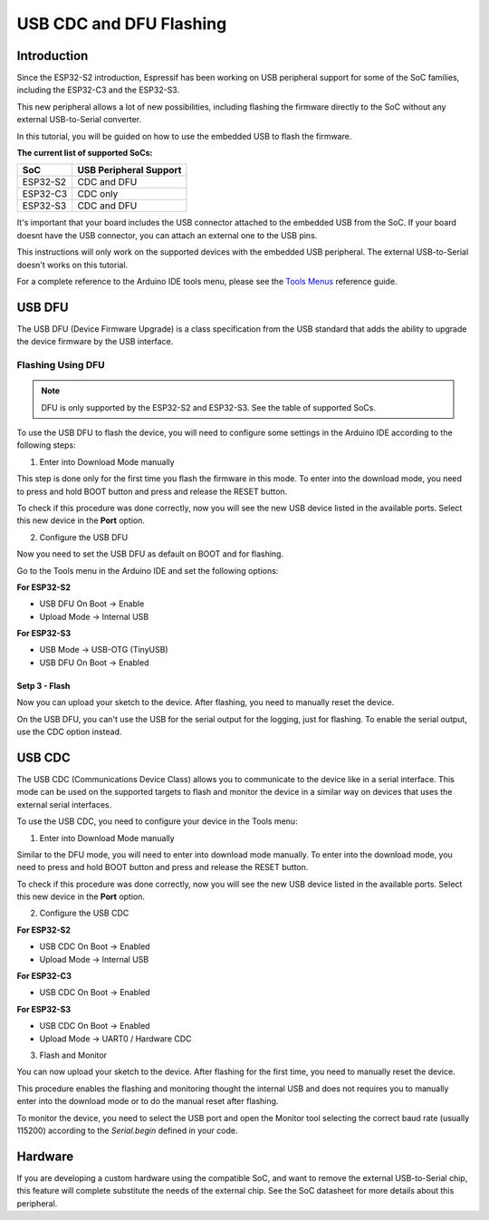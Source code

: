 ########################
USB CDC and DFU Flashing
########################

Introduction
------------

Since the ESP32-S2 introduction, Espressif has been working on USB peripheral support for some of the SoC families, including the ESP32-C3 and the ESP32-S3.

This new peripheral allows a lot of new possibilities, including flashing the firmware directly to the SoC without any external USB-to-Serial converter.

In this tutorial, you will be guided on how to use the embedded USB to flash the firmware.

**The current list of supported SoCs:**

========= =======================
SoC       USB Peripheral Support
========= =======================
ESP32-S2  CDC and DFU
ESP32-C3  CDC only
ESP32-S3  CDC and DFU
========= =======================

It's important that your board includes the USB connector attached to the embedded USB from the SoC. If your board doesnt have the USB connector, you can attach an external one to the USB pins.

This instructions will only work on the supported devices with the embedded USB peripheral. The external USB-to-Serial doesn't works on this tutorial.

For a complete reference to the Arduino IDE tools menu, please see the `Tools Menus <../guides/tools_menu.html>`_ reference guide.

USB DFU
-------

The USB DFU (Device Firmware Upgrade) is a class specification from the USB standard that adds the ability to upgrade the device firmware by the USB interface.

Flashing Using DFU
******************

.. note::
    DFU is only supported by the ESP32-S2 and ESP32-S3. See the table of supported SoCs.

To use the USB DFU to flash the device, you will need to configure some settings in the Arduino IDE according to the following steps:

1. Enter into Download Mode manually

This step is done only for the first time you flash the firmware in this mode. To enter into the download mode, you need to press and hold BOOT button and press and release the RESET button.

To check if this procedure was done correctly, now you will see the new USB device listed in the available ports. Select this new device in the **Port** option.

2. Configure the USB DFU

Now you need to set the USB DFU as default on BOOT and for flashing.

Go to the Tools menu in the Arduino IDE and set the following options:

**For ESP32-S2**

* USB DFU On Boot -> Enable

* Upload Mode -> Internal USB

**For ESP32-S3**

* USB Mode -> USB-OTG (TinyUSB)

* USB DFU On Boot -> Enabled

Setp 3 - Flash
^^^^^^^^^^^^^^

Now you can upload your sketch to the device. After flashing, you need to manually reset the device.

On the USB DFU, you can't use the USB for the serial output for the logging, just for flashing. To enable the serial output, use the CDC option instead.

USB CDC
-------

The USB CDC (Communications Device Class) allows you to communicate to the device like in a serial interface. This mode can be used on the supported targets to flash and monitor the device in a similar way on devices that uses the external serial interfaces.

To use the USB CDC, you need to configure your device in the Tools menu:


1. Enter into Download Mode manually

Similar to the DFU mode, you will need to enter into download mode manually. To enter into the download mode, you need to press and hold BOOT button and press and release the RESET button.

To check if this procedure was done correctly, now you will see the new USB device listed in the available ports. Select this new device in the **Port** option.

2. Configure the USB CDC

**For ESP32-S2**

* USB CDC On Boot -> Enabled

* Upload Mode -> Internal USB

**For ESP32-C3**

* USB CDC On Boot -> Enabled

**For ESP32-S3**

* USB CDC On Boot -> Enabled

* Upload Mode -> UART0 / Hardware CDC

3. Flash and Monitor

You can now upload your sketch to the device. After flashing for the first time, you need to manually reset the device.

This procedure enables the flashing and monitoring thought the internal USB and does not requires you to manually enter into the download mode or to do the manual reset after flashing.

To monitor the device, you need to select the USB port and open the Monitor tool selecting the correct baud rate (usually 115200) according to the `Serial.begin` defined in your code.

Hardware
--------

If you are developing a custom hardware using the compatible SoC, and want to remove the external USB-to-Serial chip, this feature will complete substitute the needs of the external chip. See the SoC datasheet for more details about this peripheral.
